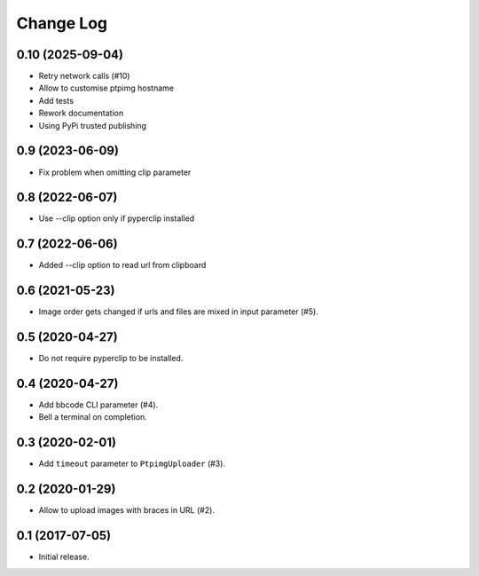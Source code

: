 ==========
Change Log
==========

0.10 (2025-09-04)
-----------------

* Retry network calls (#10)
* Allow to customise ptpimg hostname
* Add tests
* Rework documentation
* Using PyPi trusted publishing

0.9 (2023-06-09)
-----------------

* Fix problem when omitting clip parameter

0.8 (2022-06-07)
-----------------

* Use --clip option only if pyperclip installed

0.7 (2022-06-06)
-----------------

* Added --clip option to read url from clipboard

0.6 (2021-05-23)
-----------------

* Image order gets changed if urls and files are mixed in input parameter (#5).


0.5 (2020-04-27)
-----------------

* Do not require pyperclip to be installed.

0.4 (2020-04-27)
-----------------

* Add bbcode CLI parameter (#4).
* Bell a terminal on completion.

0.3 (2020-02-01)
-----------------

* Add ``timeout`` parameter to ``PtpimgUploader`` (#3).

0.2 (2020-01-29)
-----------------

* Allow to upload images with braces in URL (#2).

0.1 (2017-07-05)
-----------------

* Initial release.
